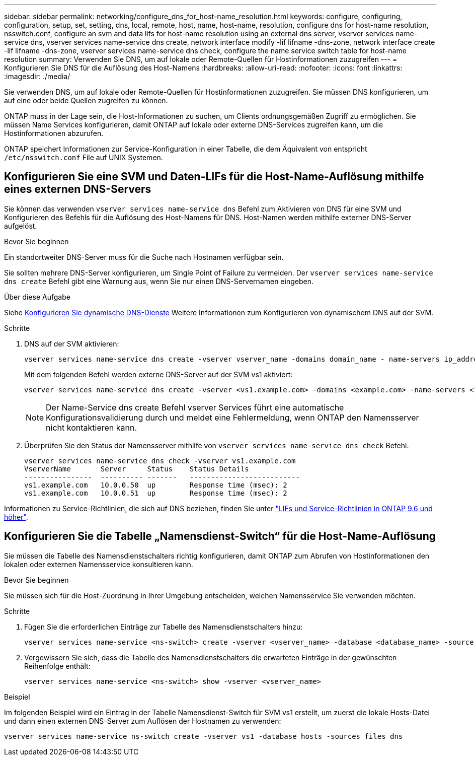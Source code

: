 ---
sidebar: sidebar 
permalink: networking/configure_dns_for_host-name_resolution.html 
keywords: configure, configuring, configuration, setup, set, setting, dns, local, remote, host, name, host-name, resolution, configure dns for host-name resolution, nsswitch.conf, configure an svm and data lifs for host-name resolution using an external dns server, vserver services name-service dns, vserver services name-service dns create, network interface modify -lif lifname -dns-zone, network interface create -lif lifname -dns-zone, vserver services name-service dns check, configure the name service switch table for host-name resolution 
summary: Verwenden Sie DNS, um auf lokale oder Remote-Quellen für Hostinformationen zuzugreifen 
---
= Konfigurieren Sie DNS für die Auflösung des Host-Namens
:hardbreaks:
:allow-uri-read: 
:nofooter: 
:icons: font
:linkattrs: 
:imagesdir: ./media/


[role="lead"]
Sie verwenden DNS, um auf lokale oder Remote-Quellen für Hostinformationen zuzugreifen. Sie müssen DNS konfigurieren, um auf eine oder beide Quellen zugreifen zu können.

ONTAP muss in der Lage sein, die Host-Informationen zu suchen, um Clients ordnungsgemäßen Zugriff zu ermöglichen. Sie müssen Name Services konfigurieren, damit ONTAP auf lokale oder externe DNS-Services zugreifen kann, um die Hostinformationen abzurufen.

ONTAP speichert Informationen zur Service-Konfiguration in einer Tabelle, die dem Äquivalent von entspricht `/etc/nsswitch.conf` File auf UNIX Systemen.



== Konfigurieren Sie eine SVM und Daten-LIFs für die Host-Name-Auflösung mithilfe eines externen DNS-Servers

Sie können das verwenden `vserver services name-service dns` Befehl zum Aktivieren von DNS für eine SVM und Konfigurieren des Befehls für die Auflösung des Host-Namens für DNS. Host-Namen werden mithilfe externer DNS-Server aufgelöst.

.Bevor Sie beginnen
Ein standortweiter DNS-Server muss für die Suche nach Hostnamen verfügbar sein.

Sie sollten mehrere DNS-Server konfigurieren, um Single Point of Failure zu vermeiden. Der `vserver services name-service dns create` Befehl gibt eine Warnung aus, wenn Sie nur einen DNS-Servernamen eingeben.

.Über diese Aufgabe
Siehe xref:configure_dynamic_dns_services.html[Konfigurieren Sie dynamische DNS-Dienste] Weitere Informationen zum Konfigurieren von dynamischem DNS auf der SVM.

.Schritte
. DNS auf der SVM aktivieren:
+
....
vserver services name-service dns create -vserver vserver_name -domains domain_name - name-servers ip_addresses -state enabled
....
+
Mit dem folgenden Befehl werden externe DNS-Server auf der SVM vs1 aktiviert:

+
....
vserver services name-service dns create -vserver <vs1.example.com> -domains <example.com> -name-servers <192.0.2.201,192.0.2.202> -state <enabled>
....
+

NOTE: Der Name-Service dns create Befehl vserver Services führt eine automatische Konfigurationsvalidierung durch und meldet eine Fehlermeldung, wenn ONTAP den Namensserver nicht kontaktieren kann.



. Überprüfen Sie den Status der Namensserver mithilfe von `vserver services name-service dns check` Befehl.
+
....
vserver services name-service dns check -vserver vs1.example.com
VserverName       Server     Status    Status Details
----------------  ---------- -------   --------------------------
vs1.example.com   10.0.0.50  up        Response time (msec): 2
vs1.example.com   10.0.0.51  up        Response time (msec): 2
....


Informationen zu Service-Richtlinien, die sich auf DNS beziehen, finden Sie unter link:lifs_and_service_policies96.html["LIFs und Service-Richtlinien in ONTAP 9.6 und höher"].



== Konfigurieren Sie die Tabelle „Namensdienst-Switch“ für die Host-Name-Auflösung

Sie müssen die Tabelle des Namensdienstschalters richtig konfigurieren, damit ONTAP zum Abrufen von Hostinformationen den lokalen oder externen Namensservice konsultieren kann.

.Bevor Sie beginnen
Sie müssen sich für die Host-Zuordnung in Ihrer Umgebung entscheiden, welchen Namensservice Sie verwenden möchten.

.Schritte
. Fügen Sie die erforderlichen Einträge zur Tabelle des Namensdienstschalters hinzu:
+
....
vserver services name-service <ns-switch> create -vserver <vserver_name> -database <database_name> -source <source_names>
....
. Vergewissern Sie sich, dass die Tabelle des Namensdienstschalters die erwarteten Einträge in der gewünschten Reihenfolge enthält:
+
....
vserver services name-service <ns-switch> show -vserver <vserver_name>
....


.Beispiel
Im folgenden Beispiel wird ein Eintrag in der Tabelle Namensdienst-Switch für SVM vs1 erstellt, um zuerst die lokale Hosts-Datei und dann einen externen DNS-Server zum Auflösen der Hostnamen zu verwenden:

....
vserver services name-service ns-switch create -vserver vs1 -database hosts -sources files dns
....